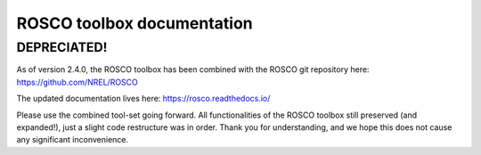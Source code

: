 ROSCO toolbox documentation
===========================

DEPRECIATED!
------------
As of version 2.4.0, the ROSCO toolbox has been combined with the ROSCO git repository here:
https://github.com/NREL/ROSCO

The updated documentation lives here:
https://rosco.readthedocs.io/

Please use the combined tool-set going forward. All functionalities of the ROSCO toolbox still preserved (and expanded!), just a slight code restructure was in order. Thank you for understanding, and we hope this does not cause any significant inconvenience. 